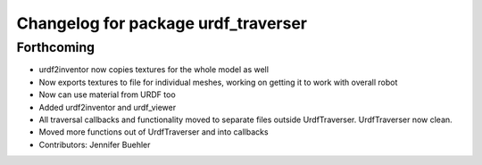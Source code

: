 ^^^^^^^^^^^^^^^^^^^^^^^^^^^^^^^^^^^^
Changelog for package urdf_traverser
^^^^^^^^^^^^^^^^^^^^^^^^^^^^^^^^^^^^

Forthcoming
-----------
* urdf2inventor now copies textures for the whole model as well
* Now exports textures to file for individual meshes, working on getting it to work with overall robot
* Now can use material from URDF too
* Added urdf2inventor and urdf_viewer
* All traversal callbacks and functionality moved to separate files outside UrdfTraverser. UrdfTraverser now clean.
* Moved more functions out of UrdfTraverser and into callbacks
* Contributors: Jennifer Buehler
